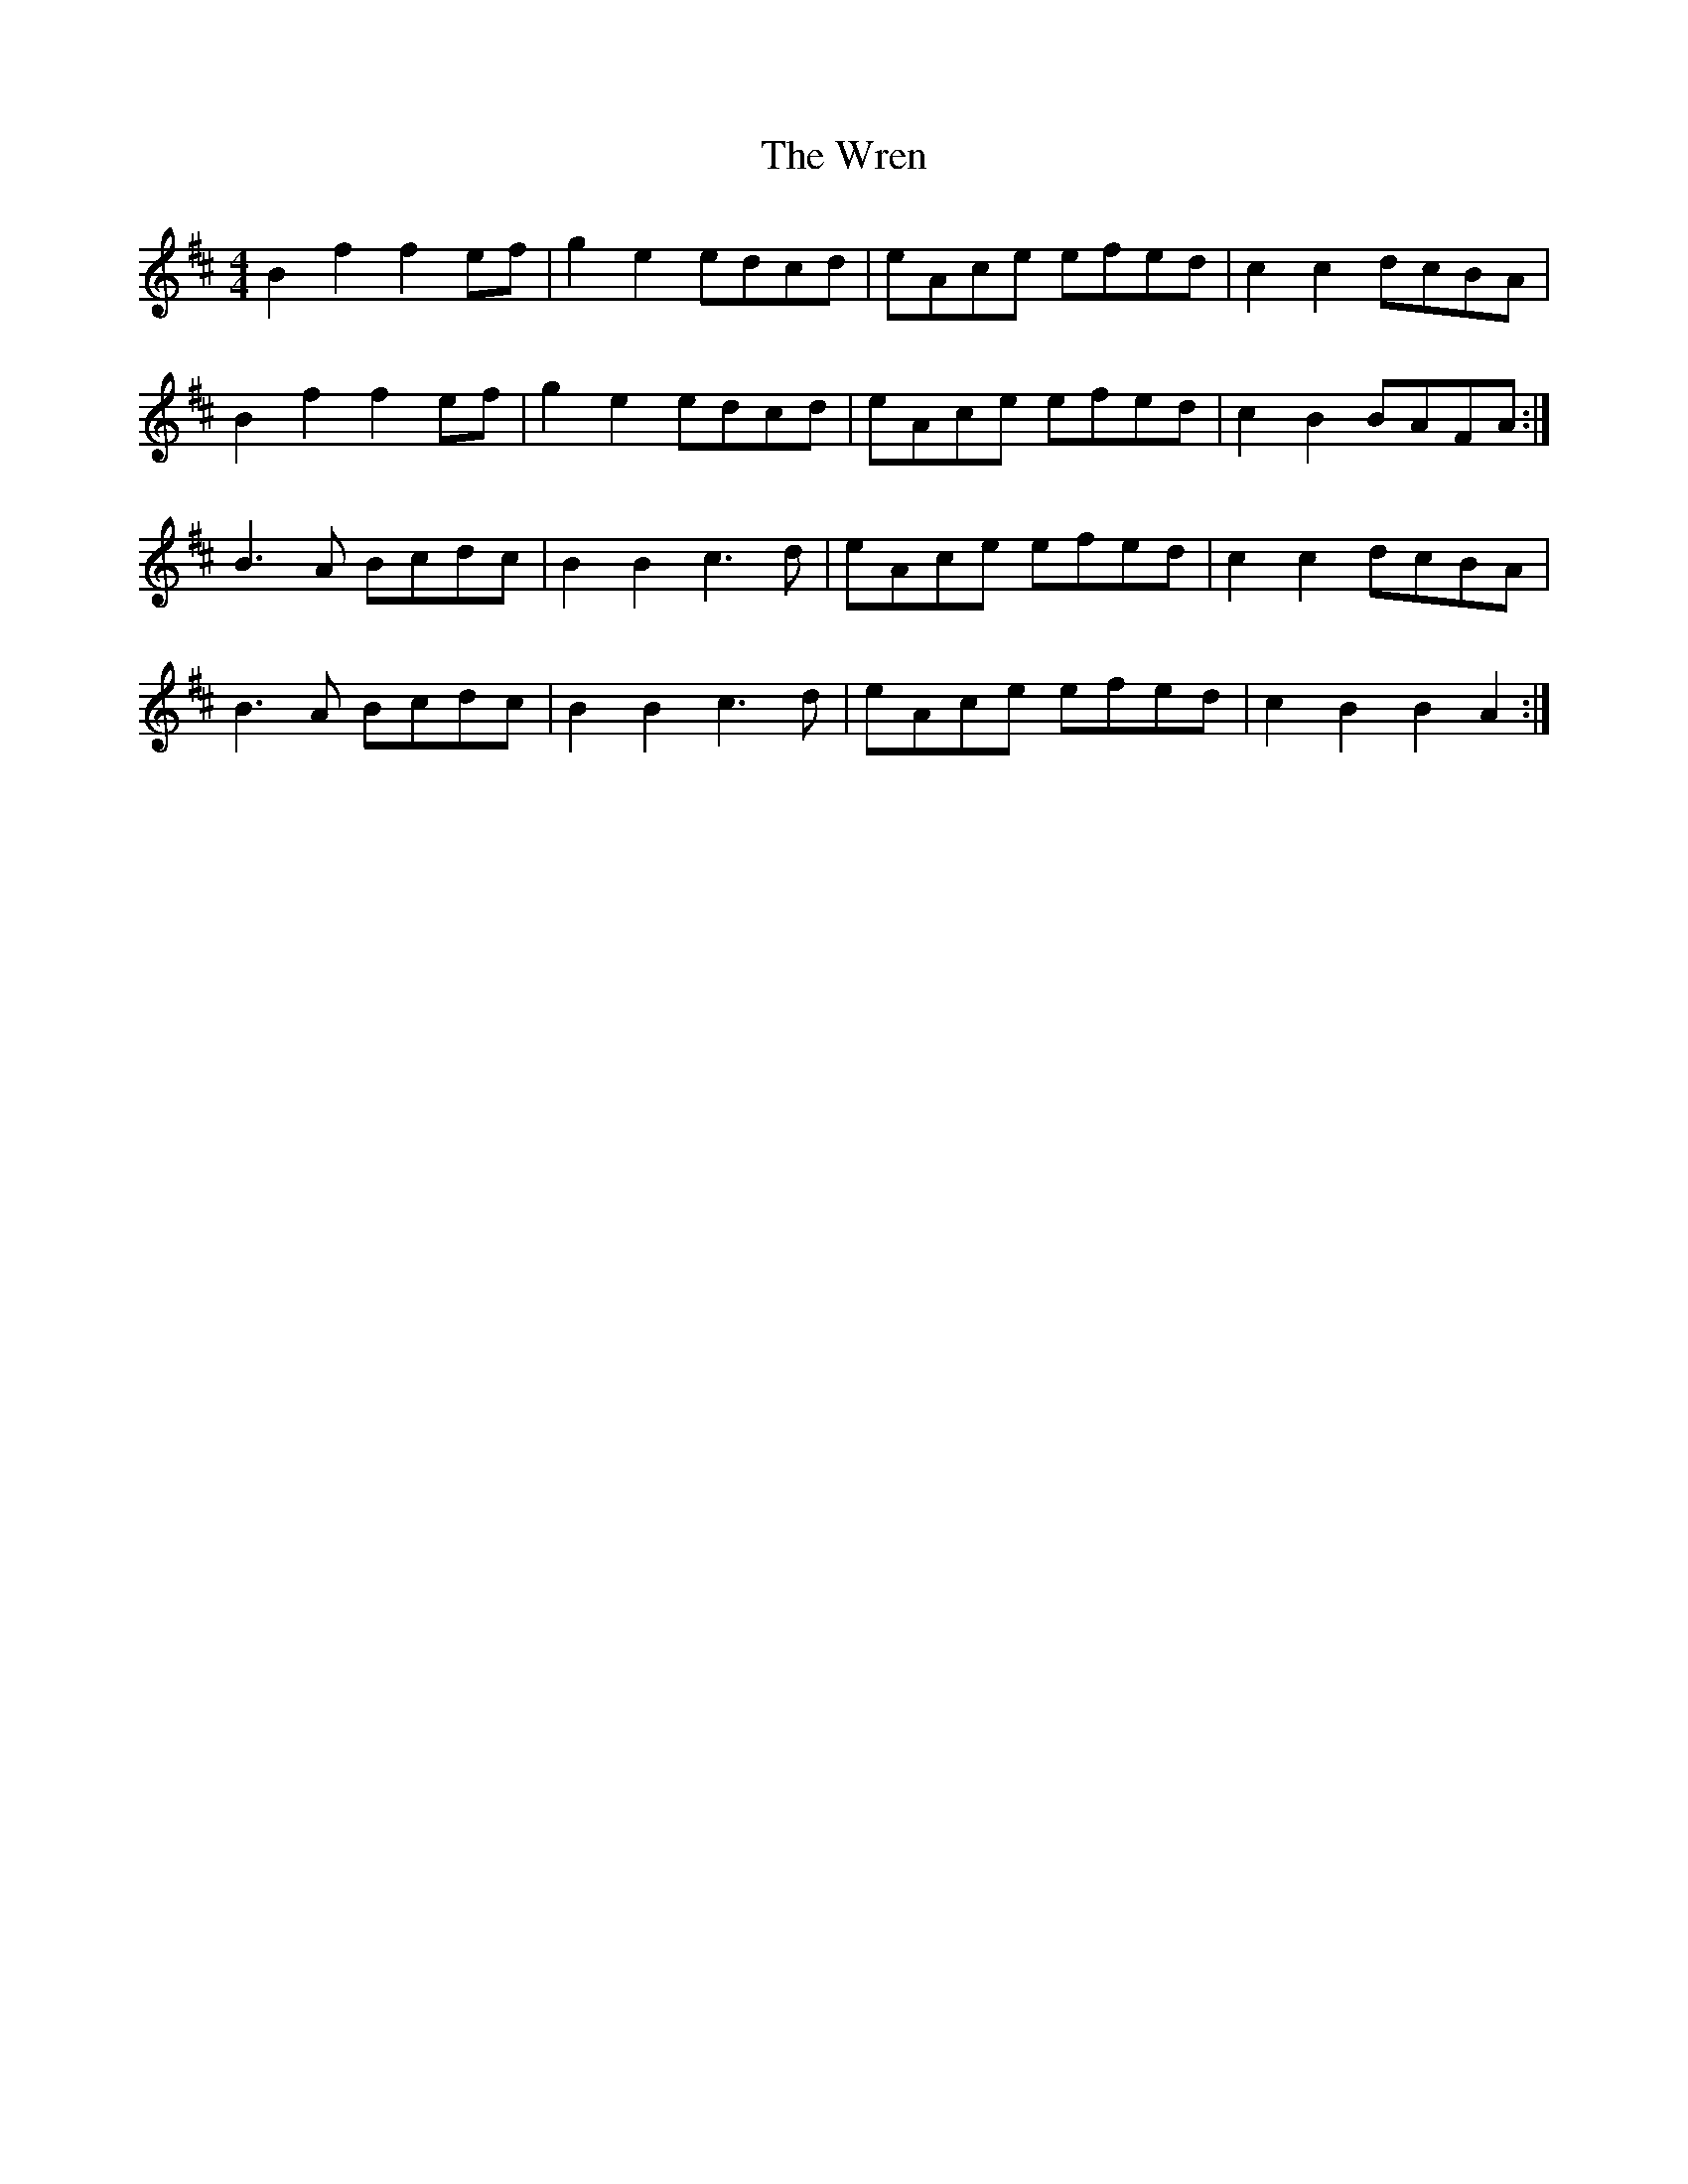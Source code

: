 X: 2
T: Wren, The
Z: I_Fel
S: https://thesession.org/tunes/2828#setting2828
R: reel
M: 4/4
L: 1/8
K: Bmin
B2f2f2 ef | g2e2 edcd| eAce efed|c2c2 dcBA|
B2f2f2 ef|g2e2 edcd|eAce efed|c2B2 BAFA:|
B3A Bcdc|B2 B2 c3d|eAce efed|c2 c2 dcBA|
B3A Bcdc|B2 B2 c3d|eAce efed|c2B2B2A2:|
